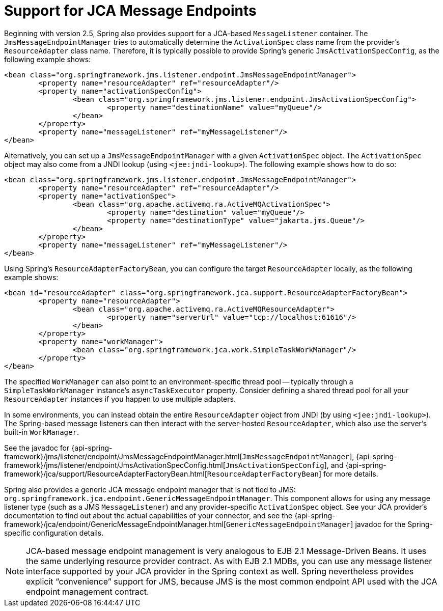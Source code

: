 [[jms-jca-message-endpoint-manager]]
= Support for JCA Message Endpoints

Beginning with version 2.5, Spring also provides support for a JCA-based
`MessageListener` container. The `JmsMessageEndpointManager` tries to
automatically determine the `ActivationSpec` class name from the provider's
`ResourceAdapter` class name. Therefore, it is typically possible to provide
Spring's generic `JmsActivationSpecConfig`, as the following example shows:

[source,xml,indent=0,subs="verbatim,quotes"]
----
	<bean class="org.springframework.jms.listener.endpoint.JmsMessageEndpointManager">
		<property name="resourceAdapter" ref="resourceAdapter"/>
		<property name="activationSpecConfig">
			<bean class="org.springframework.jms.listener.endpoint.JmsActivationSpecConfig">
				<property name="destinationName" value="myQueue"/>
			</bean>
		</property>
		<property name="messageListener" ref="myMessageListener"/>
	</bean>
----

Alternatively, you can set up a `JmsMessageEndpointManager` with a given
`ActivationSpec` object. The `ActivationSpec` object may also come from a JNDI lookup
(using `<jee:jndi-lookup>`). The following example shows how to do so:

[source,xml,indent=0,subs="verbatim,quotes"]
----
	<bean class="org.springframework.jms.listener.endpoint.JmsMessageEndpointManager">
		<property name="resourceAdapter" ref="resourceAdapter"/>
		<property name="activationSpec">
			<bean class="org.apache.activemq.ra.ActiveMQActivationSpec">
				<property name="destination" value="myQueue"/>
				<property name="destinationType" value="jakarta.jms.Queue"/>
			</bean>
		</property>
		<property name="messageListener" ref="myMessageListener"/>
	</bean>
----

Using Spring's `ResourceAdapterFactoryBean`, you can configure the target `ResourceAdapter`
locally, as the following example shows:

[source,xml,indent=0,subs="verbatim,quotes"]
----
	<bean id="resourceAdapter" class="org.springframework.jca.support.ResourceAdapterFactoryBean">
		<property name="resourceAdapter">
			<bean class="org.apache.activemq.ra.ActiveMQResourceAdapter">
				<property name="serverUrl" value="tcp://localhost:61616"/>
			</bean>
		</property>
		<property name="workManager">
			<bean class="org.springframework.jca.work.SimpleTaskWorkManager"/>
		</property>
	</bean>
----

The specified `WorkManager` can also point to an environment-specific thread pool --
typically through a `SimpleTaskWorkManager` instance's `asyncTaskExecutor` property.
Consider defining a shared thread pool for all your `ResourceAdapter` instances
if you happen to use multiple adapters.

In some environments, you can instead obtain the entire `ResourceAdapter` object from JNDI
(by using `<jee:jndi-lookup>`). The Spring-based message listeners can then interact with
the server-hosted `ResourceAdapter`, which also use the server's built-in `WorkManager`.

See the javadoc for {api-spring-framework}/jms/listener/endpoint/JmsMessageEndpointManager.html[`JmsMessageEndpointManager`],
{api-spring-framework}/jms/listener/endpoint/JmsActivationSpecConfig.html[`JmsActivationSpecConfig`],
and {api-spring-framework}/jca/support/ResourceAdapterFactoryBean.html[`ResourceAdapterFactoryBean`]
for more details.

Spring also provides a generic JCA message endpoint manager that is not tied to JMS:
`org.springframework.jca.endpoint.GenericMessageEndpointManager`. This component allows
for using any message listener type (such as a JMS `MessageListener`) and any
provider-specific `ActivationSpec` object. See your JCA provider's documentation to
find out about the actual capabilities of your connector, and see the
{api-spring-framework}/jca/endpoint/GenericMessageEndpointManager.html[`GenericMessageEndpointManager`]
javadoc for the Spring-specific configuration details.

NOTE: JCA-based message endpoint management is very analogous to EJB 2.1 Message-Driven Beans.
It uses the same underlying resource provider contract. As with EJB 2.1 MDBs, you can use any
message listener interface supported by your JCA provider in the Spring context as well.
Spring nevertheless provides explicit "`convenience`" support for JMS, because JMS is the
most common endpoint API used with the JCA endpoint management contract.



